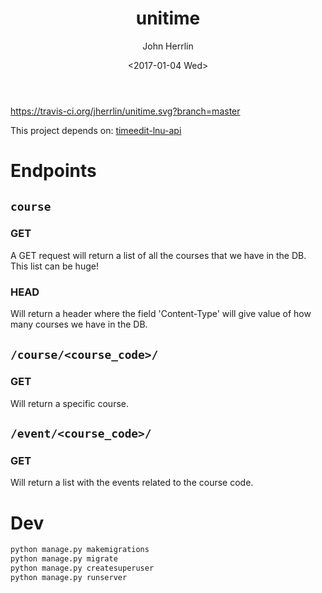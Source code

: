 #+TITLE: unitime
#+AUTHOR: John Herrlin
#+EMAIL: jherrlin@gmail.com
#+DATE: <2017-01-04 Wed>

[[https://travis-ci.org/jherrlin/unitime][https://travis-ci.org/jherrlin/unitime.svg?branch=master]]

This project depends on: [[https://github.com/jherrlin/timeedit-lnu-api][timeedit-lnu-api]]

* Endpoints
** =course=

*** GET

A GET request will return a list of all the courses
that we have in the DB. This list can be huge!

*** HEAD

Will return a header where the field 'Content-Type' will
give value of how many courses we have in the DB.

** =/course/<course_code>/=

*** GET

Will return a specific course.

** =/event/<course_code>/=

*** GET

Will return a list with the events related to the course code.

* Dev

#+BEGIN_SRC sh
python manage.py makemigrations
python manage.py migrate
python manage.py createsuperuser
python manage.py runserver
#+END_SRC
